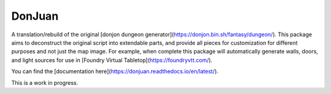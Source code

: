 DonJuan
=========

A translation/rebuild of the original [donjon dungeon generator](https://donjon.bin.sh/fantasy/dungeon/).
This package aims to deconstruct the original script into extendable parts, and provide all pieces
for customization for different purposes and not just the map image. For example, when complete this package
will automatically generate walls, doors, and light sources for use in
[Foundry Virtual Tabletop](https://foundryvtt.com/).

You can find the [documentation here](https://donjuan.readthedocs.io/en/latest/).

This is a work in progress.
